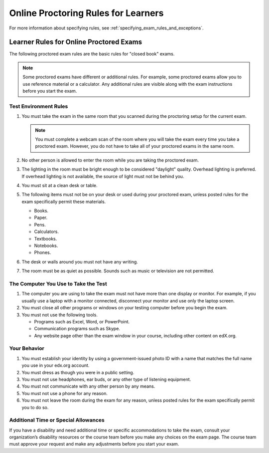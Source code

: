 .. _CA Online Proctoring Rules:

####################################
Online Proctoring Rules for Learners
####################################

.. only:: Partners

    EdX.org uses an online :ref:`proctoring<CA_ProctoredExams>` service to
    evaluate proctored exams. By default, all learners must adhere to the
    following rules for proctored exams. A link to these rules, along with any
    additional rules that you have specified, is visible to learners on the
    instructions page at the beginning of every proctored exam.

    Learners who do not adhere to the exam rules receive an **Unsatisfactory**
    result for their proctoring review. Learners also automatically receive a
    grade of 0 for the exam. For most courses, learners are no longer eligible
    for academic course credit.

.. only:: Open_edX

    The rules for proctored exams vary according to your online proctoring
    service. The following rules are common rules for "closed book" exams.

    A link to these rules, along with any additional rules that you have
    specified, is visible to learners on the instructions page at the beginning
    of every proctored exam.

For more information about specifying rules, see
:ref:`specifying_exam_rules_and_exceptions`.

.. only:: Partners

    .. note::
       Learners who require additional time or any specific accommodations are
       asked to contact their course teams or edX Support. For information
       about handling special requests for proctored exams, see :ref:`Respond
       to Learner Concerns about Proctored Exams` and
       :ref:`specifying_exam_rules_and_exceptions`.


.. This file contains the proctored exam rules. This section is included within
.. topics in both the learner and course author documentation for partners and
.. Open edX.


.. _Know Rules for Online Proctoring:

****************************************
Learner Rules for Online Proctored Exams
****************************************

The following proctored exam rules are the basic rules for "closed book" exams.

.. note::
    Some proctored exams have different or additional rules. For example, some
    proctored exams allow you to use reference material or a calculator. Any
    additional rules are visible along with the exam instructions before you
    start the exam.

.. :contents::
  :local:
  :depth: 1

======================
Test Environment Rules
======================

#. You must take the exam in the same room that you scanned during the
   proctoring setup for the current exam.

   .. note::
     You must complete a webcam scan of the room where you will take the exam
     every time you take a proctored exam. However, you do not have to take all
     of your proctored exams in the same room.

#. No other person is allowed to enter the room while you are taking the
   proctored exam.

#. The lighting in the room must be bright enough to be considered "daylight"
   quality. Overhead lighting is preferred. If overhead lighting is not
   available, the source of light must not be behind you.

#. You must sit at a clean desk or table.

#. The following items must not be on your desk or used during your proctored
   exam, unless posted rules for the exam specifically permit these materials.

   * Books.
   * Paper.
   * Pens.
   * Calculators.
   * Textbooks.
   * Notebooks.
   * Phones.

#. The desk or walls around you must not have any writing.

#. The room must be as quiet as possible. Sounds such as music or television
   are not permitted.

=====================================
The Computer You Use to Take the Test
=====================================

#. The computer you are using to take the exam must not have more than one
   display or monitor. For example, if you usually use a laptop with a monitor
   connected, disconnect your monitor and use only the laptop screen.

#. You must close all other programs or windows on your testing computer before
   you begin the exam.

#. You must not use the following tools.

   * Programs such as Excel, Word, or PowerPoint.
   * Communication programs such as Skype.
   * Any website page other than the exam window in your course, including
     other content on edX.org.

=============
Your Behavior
=============

#. You must establish your identity by using a government-issued photo ID with
   a name that matches the full name you use in your edx.org account.

#. You must dress as though you were in a public setting.

#. You must not use headphones, ear buds, or any other type of listening
   equipment.

#. You must not communicate with any other person by any means.

#. You must not use a phone for any reason.

#. You must not leave the room during the exam for any reason, unless posted
   rules for the exam specifically permit you to do so.

.. _Request Additional Time:

=====================================
Additional Time or Special Allowances
=====================================

If you have a disability and need additional time or specific accommodations to
take the exam, consult your organization’s disability resources or the course
team before you make any choices on the exam page. The course team must approve
your request and make any adjustments before you start your exam.

.. only:: Partners

  *******************************
  Consequences of Rule Violations
  *******************************

  If you violate the online proctoring rules and receive an **Unsatisfactory**
  status, you automatically receive a score of 0 for the exam. For most
  courses, you are no longer eligible for academic credit.

  If you have questions about your proctoring exam status, go to https://edx.org
  to contact edX Support, or consult your course team.
..
  _Start Task List
.. task-list::
    :custom:

    1. [ ] Links Verified
    2. [ ] References to edX/2U/edx.org removed or changed to Open edX® LMS
    3. [ ] Tagged with taxonomy term
..
  _End Task List
